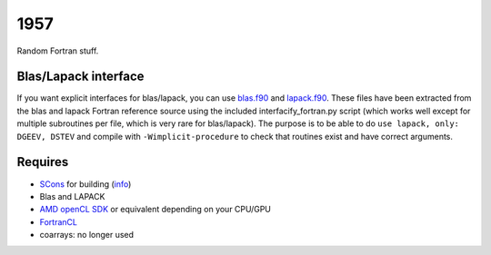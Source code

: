 1957
===============================

Random Fortran stuff.

Blas/Lapack interface
-------------------------------

If you want explicit interfaces for blas/lapack, you can use `blas.f90`_ and `lapack.f90`_. These files have been extracted from the blas and lapack Fortran reference source using the included interfacify_fortran.py script (which works well except for multiple subroutines per file, which is very rare for blas/lapack). The purpose is to be able to do ``use lapack, only: DGEEV, DSTEV`` and compile with ``-Wimplicit-procedure`` to check that routines exist and have correct arguments.

Requires
-------------------------------

* SCons_ for building (info_)
* Blas and LAPACK
* `AMD openCL SDK`_ or equivalent depending on your CPU/GPU
* FortranCL_
* coarrays: no longer used


.. _blas.f90: https://github.com/mverleg/1957/blob/master/lib/blas.f90
.. _lapack.f90: https://github.com/mverleg/1957/blob/master/lib/lapack.f90
.. _SCons: http://scons.org/
.. _`AMD openCL SDK`: http://developer.amd.com/tools-and-sdks/opencl-zone/amd-accelerated-parallel-processing-app-sdk/
.. _FortrancL: https://github.com/Devac/fortrancl/blob/master/INSTALL
.. _info: https://bitbucket.org/scons/scons/wiki/MultipleDirectoryFortranBuild


